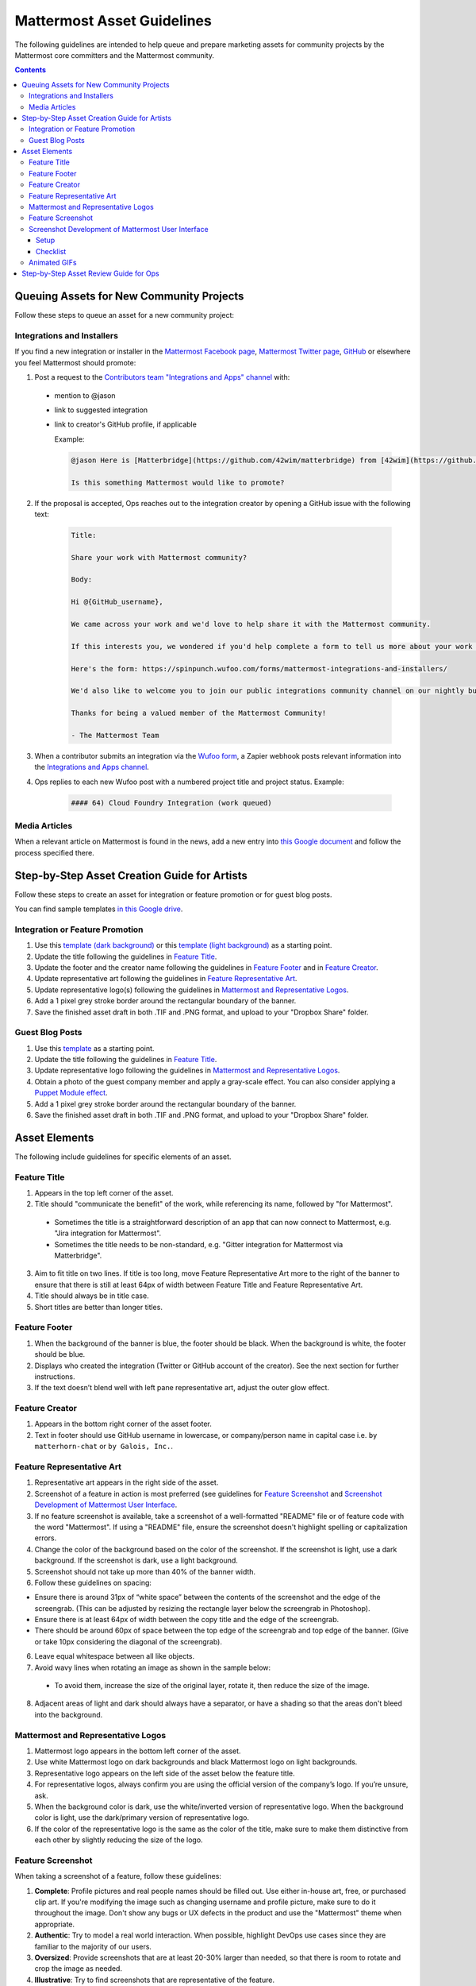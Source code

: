 ============================================================
Mattermost Asset Guidelines
============================================================

The following guidelines are intended to help queue and prepare marketing assets for community projects by the Mattermost core committers and the Mattermost community.

.. contents::
    :backlinks: top

Queuing Assets for New Community Projects
------------------------------------------

Follow these steps to queue an asset for a new community project:

Integrations and Installers
^^^^^^^^^^^^^^^^^^^^^^^^^^^^

If you find a new integration or installer in the `Mattermost Facebook page <https://www.facebook.com/MattermostHQ/?fref=ts>`_, `Mattermost Twitter page <https://twitter.com/mattermosthq>`_, `GitHub <https://github.com/search?utf8=%E2%9C%93&q=mattermost>`_ or elsewhere you feel Mattermost should promote:

1. Post a request to the `Contributors team "Integrations and Apps" channel <https://pre-release.mattermost.com/core/channels/integrations>`_ with:

  - mention to @jason
  - link to suggested integration
  - link to creator's GitHub profile, if applicable

    Example:

    .. code-block:: none

      @jason Here is [Matterbridge](https://github.com/42wim/matterbridge) from [42wim](https://github.com/42wim), which is a sample bridge between Mattermost, IRC, XMPP, Gitter and Slack.
      
      Is this something Mattermost would like to promote?

2. If the proposal is accepted, Ops reaches out to the integration creator by opening a GitHub issue with the following text:

    .. code-block:: none

      Title: 

      Share your work with Mattermost community?

      Body: 

      Hi @{GitHub_username}, 

      We came across your work and we'd love to help share it with the Mattermost community.

      If this interests you, we wondered if you'd help complete a form to tell us more about your work so we can promote it? 
      
      Here's the form: https://spinpunch.wufoo.com/forms/mattermost-integrations-and-installers/
      
      We'd also like to welcome you to join our public integrations community channel on our nightly build server: https://pre-release.mattermost.com/core/channels/integrations

      Thanks for being a valued member of the Mattermost Community!

      - The Mattermost Team

3. When a contributor submits an integration via the `Wufoo form <https://spinpunch.wufoo.com/forms/mattermost-integrations-and-installers/>`_, a Zapier webhook posts relevant information into the `Integrations and Apps channel <https://pre-release.mattermost.com/core/channels/integrations>`_.

4. Ops replies to each new Wufoo post with a numbered project title and project status. Example:

    .. code-block:: none

      #### 64) Cloud Foundry Integration (work queued)

Media Articles
^^^^^^^^^^^^^^^

When a relevant article on Mattermost is found in the news, add a new entry into `this Google document <https://docs.google.com/document/d/1kwCmn6JYeORdLV0noIk4iaxZx0iqR6OWUuzw5cZl6rA/edit>`_ and follow the process specified there.

Step-by-Step Asset Creation Guide for Artists
----------------------------------------------

Follow these steps to create an asset for integration or feature promotion or for guest blog posts.

You can find sample templates `in this Google drive <https://drive.google.com/open?id=0Bx-9w8QDFlfcbUh2bGdkRElJaWs>`_.

Integration or Feature Promotion
^^^^^^^^^^^^^^^^^^^^^^^^^^^^^^^^^

1. Use this `template (dark background) <https://www.dropbox.com/s/a8tbqxiik1m9i8u/20170717_template_dark.tif?dl=0>`_ or this `template (light background) <https://www.dropbox.com/s/codoct7np20fx3l/20170717_template_light.tif?dl=0>`_ as a starting point.
2. Update the title following the guidelines in `Feature Title`_.
3. Update the footer and the creator name following the guidelines in `Feature Footer`_ and in `Feature Creator`_.
4. Update representative art following the guidelines in `Feature Representative Art`_.
5. Update representative logo(s) following the guidelines in `Mattermost and Representative Logos`_.
6. Add a 1 pixel grey stroke border around the rectangular boundary of the banner.
7. Save the finished asset draft in both .TIF and .PNG format, and upload to your "Dropbox Share" folder.

Guest Blog Posts
^^^^^^^^^^^^^^^^^

1. Use this `template <https://drive.google.com/file/d/0Bx-9w8QDFlfcQURoRnF1YllZWWc/view?usp=sharing>`_ as a starting point.
2. Update the title following the guidelines in `Feature Title`_.
3. Update representative logo following the guidelines in `Mattermost and Representative Logos`_.
4. Obtain a photo of the guest company member and apply a gray-scale effect. You can also consider applying a `Puppet Module effect <https://www.mattermost.org/puppet-module-for-mattermost/>`_.
5. Add a 1 pixel grey stroke border around the rectangular boundary of the banner.
6. Save the finished asset draft in both .TIF and .PNG format, and upload to your "Dropbox Share" folder.

Asset Elements
---------------

The following include guidelines for specific elements of an asset.

Feature Title
^^^^^^^^^^^^^^

1. Appears in the top left corner of the asset.
2. Title should "communicate the benefit" of the work, while referencing its name, followed by "for Mattermost".
  
  - Sometimes the title is a straightforward description of an app that can now connect to Mattermost, e.g. "Jira integration for Mattermost".
  - Sometimes the title needs to be non-standard, e.g. "Gitter integration for Mattermost via Matterbridge".

3. Aim to fit title on two lines. If title is too long, move Feature Representative Art more to the right of the banner to ensure that there is still at least 64px of width between Feature Title and Feature Representative Art.
4. Title should always be in title case.
5. Short titles are better than longer titles.

Feature Footer
^^^^^^^^^^^^^^^^

1. When the background of the banner is blue, the footer should be black. When the background is white, the footer should be blue.
2. Displays who created the integration (Twitter or GitHub account of the creator). See the next section for further instructions.
3. If the text doesn’t blend well with left pane representative art, adjust the outer glow effect.

Feature Creator
^^^^^^^^^^^^^^^^

1. Appears in the bottom right corner of the asset footer.
2. Text in footer should use GitHub username in lowercase, or company/person name in capital case i.e. ``by matterhorn-chat`` or ``by Galois, Inc.``.

Feature Representative Art
^^^^^^^^^^^^^^^^^^^^^^^^^^^

1. Representative art appears in the right side of the asset.
2. Screenshot of a feature in action is most preferred (see guidelines for `Feature Screenshot`_ and `Screenshot Development of Mattermost User Interface`_.
3. If no feature screenshot is available, take a screenshot of a well-formatted "README" file or of feature code with the word "Mattermost". If using a "README" file, ensure the screenshot doesn't highlight spelling or capitalization errors.
4. Change the color of the background based on the color of the screenshot. If the screenshot is light, use a dark background. If the screenshot is dark, use a light background.
5. Screenshot should not take up more than 40% of the banner width.
6. Follow these guidelines on spacing:

- Ensure there is around 31px of “white space” between the contents of the screenshot and the edge of the screengrab. (This can be adjusted by resizing the rectangle layer below the screengrab in Photoshop).
- Ensure there is at least 64px of width between the copy title and the edge of the screengrab.
- There should be around 60px of space between the top edge of the screengrab and top edge of the banner. (Give or take 10px considering the diagonal of the screengrab).

6. Leave equal whitespace between all like objects.
7. Avoid wavy lines when rotating an image as shown in the sample below:

  .. image:: ../images/asset-guidelines-wavy-lines.png

  - To avoid them, increase the size of the original layer, rotate it, then reduce the size of the image.

8. Adjacent areas of light and dark should always have a separator, or have a shading so that the areas don't bleed into the background.

Mattermost and Representative Logos
^^^^^^^^^^^^^^^^^^^^^^^^^^^^^^^^^^^^^

1. Mattermost logo appears in the bottom left corner of the asset.
2. Use white Mattermost logo on dark backgrounds and black Mattermost logo on light backgrounds.
3. Representative logo appears on the left side of the asset below the feature title.
4. For representative logos, always confirm you are using the official version of the company’s logo. If you’re unsure, ask.
5. When the background color is dark, use the white/inverted version of representative logo. When the background color is light, use the dark/primary version of representative logo.
6. If the color of the representative logo is the same as the color of the title, make sure to make them distinctive from each other by slightly reducing the size of the logo.

Feature Screenshot
^^^^^^^^^^^^^^^^^^^

When taking a screenshot of a feature, follow these guidelines:

1. **Complete**: Profile pictures and real people names should be filled out. Use either in-house art, free, or purchased clip art. If you're modifying the image such as changing username and profile picture, make sure to do it throughout the image. Don't show any bugs or UX defects in the product and use the "Mattermost" theme when appropriate.
2. **Authentic**: Try to model a real world interaction. When possible, highlight DevOps use cases since they are familiar to the majority of our users.
3. **Oversized**: Provide screenshots that are at least 20-30% larger than needed, so that there is room to rotate and crop the image as needed.
4. **Illustrative**: Try to find screenshots that are representative of the feature.
5. **Easy to follow**: The screenshot should be easy to understand at a glance. Avoid using short forms or acronyms in conversations, and choose images that are clear.

Screenshot Development of Mattermost User Interface
^^^^^^^^^^^^^^^^^^^^^^^^^^^^^^^^^^^^^^^^^^^^^^^^^^^^^^^^^^^^^^^^^^^^^^^^

The purpose is to highlight and illustrate the best features of Mattermost user interface.

To choose the best screenshot image, follow this order: an end-user screenshot that best illustrates the feature > screenshot of System Console or other settings help text > screenshot of documentation > screenshot of a code mentioning the feature and/or Mattermost.

Setup
~~~~~~~~~~~~~

- Use the Mattermost Desktop app, which has a nicer border.
- Create a secondary account with [first.last]+blah@mattermost.com email address. This makes triggering notifications for yourself easier (for the screenshot). You can also use a second browser to login to the second account while taking the screenshot.

Checklist
~~~~~~~~~~~~~

- Screen size: Provide screenshots that are 20-30% larger than needed - this will make it easier for the screenshot to be included in banners. To do this, close the right-hand sidebar and shrink your screen horizontally to make it narrower, leaving the screen wide enough until the "mobile send button" no longer appears in the bottom-right corner. Make sure not to cut off any sides of the page in the screenshot.
- Left-hand side: Include Favorite, Public, and Private channels on the left-hand side. Make sure that you scroll all the way to the top in the channel list on the left-hand side for the screenshot.
- Favorites channel list: Include one Public channel, a Direct Message channel with someone who is online, as well as a Group Direct Message channel using people with short names to avoid truncation.
- Center pane: Make the center pane one of the Favorited channels. Make sure that the heading of the center pane is fully visible to avoid truncation. Also, make the first message in the center pane fully visible right below the channel header.
- Profiles: Profile pictures and real people's names should be filled out throughout the screenshot. For the profile picture, use either normal-looking Avatars or stock photography.
- Clarity: Do not include an "unread posts" indicator in the left-hand side, but you can have a few mentions. Also, avoid showing any text with acronyms and abbreviations. Do not show any bugs or defects.

Animated GIFs
^^^^^^^^^^^^^^^^^^^^^^^^^^^^^^^^^^^^

Animated GIFs with two images that look very similar should not be created since visually it looks like a mistake.

Step-by-Step Asset Review Guide for Ops
----------------------------------------

1. Upload the artists "work in progress" files to the `Archive Dropbox sub-folder <https://www.dropbox.com/home/marketing/Twitter/archive>`_ in `Twitter Marketing <https://www.dropbox.com/sh/13h55hakbvm7iva/AAARooC0rV8JCKBI_8VUj_tga?dl=0>`_
2. In the `Contributors team <https://pre-release.mattermost.com/core/channels/integrations>`_, find the appropriate conversation thread for the queued project, and add a comment mentioning @jason with the following:

  - Link to the image in Dropbox
  - Proposed tweet text with a note to specify whether or not the mention in the text is the Twitter handle of the user. 

    - `@username is the Twitter account of the GitHub user` if the text uses a Twitter username, or
    - `@username is NOT the Twitter account of GitHub user` if the text doesn't use a Twitter username

  - Proposed scheduled tweet date

    - Never schedule a tweet for the 16th or 22nd of any given month as these days are reserved for Mattermost and GitLab release announcements, respectively

  - .png version of the file for a quick preview
